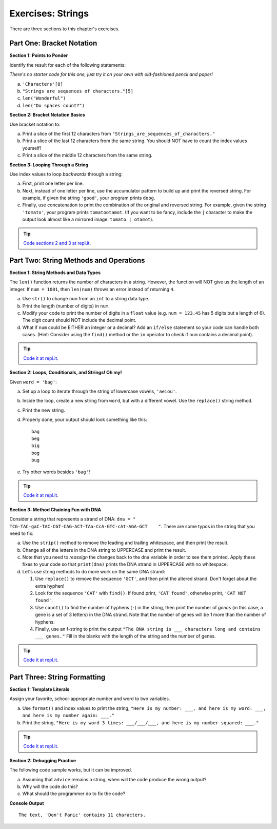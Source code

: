 Exercises: Strings
==================

There are three sections to this chapter's exercises. 

Part One: Bracket Notation
--------------------------

**Section 1: Points to Ponder**

Identify the result for each of the following statements:

*There's no starter code for this one, just try it on your own with old-fashioned pencil and paper!*

a. ``'Characters'[8]``
b. ``"Strings are sequences of characters."[5]``
c. ``len("Wonderful")``
d. ``len("Do spaces count?")``

**Section 2:  Bracket Notation Basics** 

Use bracket notation to:

a. Print a slice of the first 12 characters from
   ``"Strings_are_sequences_of_characters."``
b. Print a slice of the last 12 characters from the same string. You should
   NOT have to count the index values yourself!
c. Print a slice of the middle 12 characters from the same string.

**Section 3: Looping Through a String** 

Use index values to loop *backwards* through a string:

a. First, print one letter per line.
b. Next, instead of one letter per line, use the accumulator pattern to build
   up and print the reversed string. For example, if given the string
   ``'good'``, your program prints ``doog``.
c. Finally, use concatenation to print the combination of the original and
   reversed string. For example, given the string ``'tomato'``, your program
   prints ``tomatootamot``. (If you want to be fancy, include the ``|``
   character to make the output look almost like a mirrored image: ``tomato | otamot``). 

.. admonition:: Tip

   `Code sections 2 and 3 at repl.it <https://replit.com/@launchcode/StringsExercisesPart1-2and3>`__.


Part Two: String Methods and Operations
---------------------------------------

**Section 1:  String Methods and Data Types**

The ``len()`` function returns the number of characters in a string. However,
the function will NOT give us the length of an integer. If ``num = 1001``,
then ``len(num)`` throws an error instead of returning ``4``.

a. Use ``str()`` to change ``num`` from an ``int`` to a string data type.
b. Print the length (number of digits) in ``num``.
c. Modify your code to print the number of digits in a ``float`` value (e.g.
   ``num = 123.45`` has 5 digits but a length of 6). The digit count should
   NOT include the decimal point.
d. What if ``num`` could be EITHER an integer or a decimal? Add an ``if/else``
   statement so your code can handle both cases.  (Hint: Consider using the
   ``find()`` method or the ``in`` operator to check if ``num`` contains a
   decimal point).

.. admonition:: Tip

   `Code it at repl.it <https://replit.com/@launchcode/StringsExercisesPart2-1>`__.

**Section 2: Loops, Conditionals, and Strings! Oh my!**

Given ``word = 'bag'``:

a. Set up a loop to iterate through the string of lowercase vowels,
   ``'aeiou'``.
b. Inside the loop, create a new string from ``word``, but with a different
   vowel. Use the ``replace()`` string method.
c. Print the new string.
d. Properly done, your output should look something like this:

   ::

      bag
      beg
      big
      bog
      bug
   
e. Try other words besides ``'bag'``!

.. admonition:: Tip

   `Code it at repl.it <https://replit.com/@launchcode/StringsExercisesPart2-2>`__.

**Section 3: Method Chaining Fun with DNA**

Consider a string that represents a strand of DNA:
``dna = " TCG-TAC-gaC-TAC-CGT-CAG-ACT-TAa-CcA-GTC-cAt-AGA-GCT    "``. There
are some typos in the string that you need to fix:

a. Use the ``strip()`` method to remove the leading and trailing whitespace,
   and then print the result.
b. Change all of the letters in the DNA string to UPPERCASE and print the
   result.
c. Note that you need to *reassign* the changes back to the ``dna`` variable in order to see them printed. 
   Apply these fixes to your code so that ``print(dna)`` prints the DNA strand in UPPERCASE
   with no whitespace.

d. Let's use string methods to do more work on the same DNA strand:

   #. Use ``replace()`` to remove the sequence ``'GCT'``, and then print the altered
      strand. Don't forget about the extra hyphen!
   #. Look for the sequence ``'CAT'`` with ``find()``. If found print, ``'CAT
      found'``, otherwise print, ``'CAT NOT found'``.
   #. Use ``count()`` to find the number of hyphens (``-``) in the string, then
      print the number of *genes* (in this case, a gene is a set of 3 letters) in the DNA strand. Note
      that the number of genes will be 1 more than the number of hyphens. 
   #. Finally, use an f-string to print the output
      ``"The DNA string is ___ characters long and contains ___ genes."`` Fill in
      the blanks with the length of the string and the number of genes.

.. admonition:: Tip

   `Code it at repl.it <https://replit.com/@launchcode/StringsExercisesPart2-3and4>`__.

Part Three: String Formatting
-----------------------------

**Section 1:  Template Literals**

Assign your favorite, school-appropriate number and word to two variables.
   
a. Use ``format()`` and index values to print the string,
   ``"Here is my number: ___, and here is my word: ___, and here is my
   number again: ___."``
b. Print the string, ``"Here is my word 3 times: ___/___/___, and here is my
   number squared: ___."``


.. admonition:: Tip

   `Code it at repl.it <https://replit.com/@launchcode/StringsExercisesPart3-1>`__.

**Section 2:  Debugging Practice**

The following code sample works, but it can be improved.

a. Assuming that ``advice`` remains a string, when will the code produce the
   wrong output?
b. Why will the code do this?
c. What should the programmer do to fix the code?

.. sourcecode:: python
   :linenos:

   advice = "Don't Panic"

   output = "The text, '{0}' contains {1} characters."

   print(output.format("Don't Panic", 11))

**Console Output**

::

   The text, 'Don't Panic' contains 11 characters.
